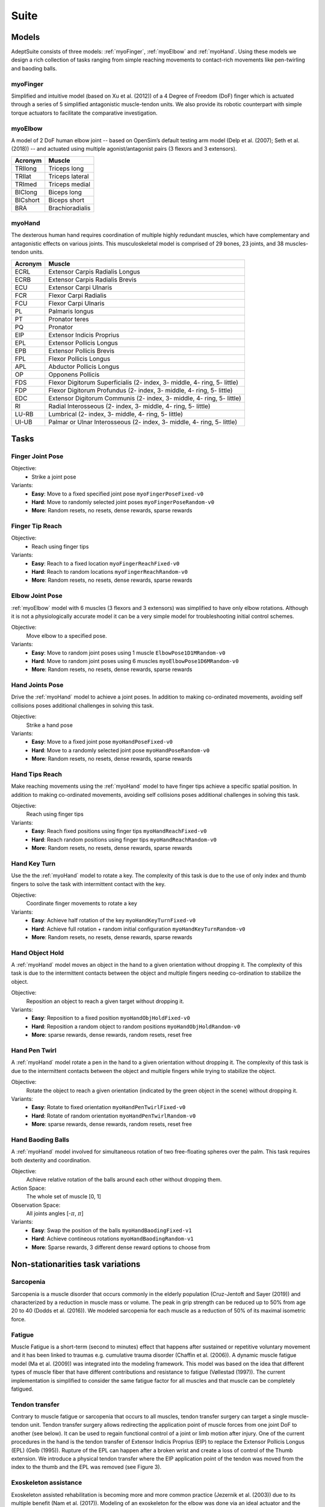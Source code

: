 Suite
##################

.. _suite:


Models
********

AdeptSuite consists of three models: :ref:`myoFinger`, :ref:`myoElbow` and :ref:`myoHand`.
Using these models we design a rich collection of tasks ranging from simple reaching movements
to contact-rich movements like pen-twirling and baoding balls.


.. _myoFinger:

myoFinger
==========
Simplified and intuitive model (based on Xu et al. (2012)) of a 4 Degree of Freedom (DoF) finger
which is actuated through a series of 5 simplified antagonistic muscle-tendon units.
We also provide its robotic counterpart with simple torque actuators
to facilitate the comparative investigation.

.. image:: images/myoFinger.png
  :height: 200

.. _myoElbow:

myoElbow
===========
A model of 2 DoF human elbow joint -- based on OpenSim’s default testing arm model (Delp et al. (2007); Seth et al. (2018))
-- and actuated using multiple agonist/antagonist pairs (3 flexors and 3 extensors).

.. image:: images/myoElbow.png
  :height: 200

========  ========
Acronym   Muscle
========  ========
TRIlong   Triceps long
TRIlat    Triceps lateral
TRImed    Triceps medial
BIClong   Biceps long
BICshort  Biceps short
BRA       Brachioradialis
========  ========

.. _myoHand:

myoHand
=========
The dexterous human hand requires coordination of multiple highly redundant muscles, which have complementary and antagonistic effects on various joints.
This musculoskeletal model is comprised of 29 bones, 23 joints, and 38 muscles-tendon units.

.. image:: images/myoHand.png
  :height: 200


=======  ========
Acronym  Muscle
=======  ========
ECRL     Extensor Carpis Radialis Longus
ECRB     Extensor Carpis Radialis Brevis
ECU      Extensor Carpi Ulnaris
FCR      Flexor Carpi Radialis
FCU      Flexor Carpi Ulnaris
PL       Palmaris longus
PT       Pronator teres
PQ       Pronator
EIP      Extensor Indicis Proprius
EPL      Extensor Pollicis Longus
EPB      Extensor Pollicis Brevis
FPL      Flexor Pollicis Longus
APL      Abductor Pollicis Longus
OP       Opponens Pollicis
FDS      Flexor Digitorum Superficialis (2- index, 3- middle, 4- ring, 5- little)
FDP      Flexor Digitorum Profundus (2- index, 3- middle, 4- ring, 5- little)
EDC      Extensor Digitorum Communis (2- index, 3- middle, 4- ring, 5- little)
RI       Radial Interosseous (2- index, 3- middle, 4- ring, 5- little)
LU-RB    Lumbrical (2- index, 3- middle, 4- ring, 5- little)
UI-UB    Palmar or Ulnar Interosseous (2- index, 3- middle, 4- ring, 5- little)
=======  ========

.. _tasks:

Tasks
*******


Finger Joint Pose
=====================

Objective:
    - Strike a joint pose

Variants:
    - **Easy**: Move to a fixed specified joint pose ``myoFingerPoseFixed-v0``
    - **Hard**: Move to randomly selected joint poses ``myoFingerPoseRandom-v0``
    - **More**: Random resets, no resets, dense rewards, sparse rewards

.. image:: images/finger_joint_pose.png
  :width: 200



Finger Tip Reach
=====================
Objective:
    - Reach using finger tips

Variants:
    - **Easy**: Reach to a fixed location ``myoFingerReachFixed-v0``
    - **Hard**: Reach to random locations ``myoFingerReachRandom-v0``
    - **More**: Random resets, no resets, dense rewards, sparse rewards

.. image:: images/finger_tip_reach.png
  :width: 200


Elbow Joint Pose
=====================
:ref:`myoElbow` model with 6 muscles (3 flexors and 3 extensors) was simplified to have only elbow rotations.
Although it is not a physiologically accurate model it can be a very simple model for troubleshooting initial control schemes.

Objective:
    Move elbow to a specified pose.

Variants:
    - **Easy**: Move to random joint poses using 1 muscle ``ElbowPose1D1MRandom-v0``
    - **Hard**: Move to random joint poses using 6 muscles ``myoElbowPose1D6MRandom-v0``
    - **More**: Random resets, no resets, dense rewards, sparse rewards

.. image:: images/elbow_joint_pose.png
  :width: 200

Hand Joints Pose
=====================
Drive the :ref:`myoHand` model to achieve a joint poses.
In addition to making co-ordinated movements, avoiding self collisions poses additional challenges in solving this task.

Objective:
    Strike a hand pose

Variants:
    - **Easy**: Move to a fixed joint pose ``myoHandPoseFixed-v0``
    - **Hard**: Move to a randomly selected joint pose ``myoHandPoseRandom-v0``
    - **More**: Random resets, no resets, dense rewards, sparse rewards

.. image:: images/hand_joint_pose.png
  :width: 200


Hand Tips Reach
=====================
Make reaching movements using the :ref:`myoHand` model to have finger tips achieve a specific spatial position.
In addition to making co-ordinated movements, avoiding self collisions poses additional challenges in solving this task.

Objective:
    Reach using finger tips

Variants:
    - **Easy**: Reach fixed positions using finger tips ``myoHandReachFixed-v0``
    - **Hard**: Reach random positions using finger tips ``myoHandReachRandom-v0``
    - **More**: Random resets, no resets, dense rewards, sparse rewards

.. image:: images/hand_tip_reach.png
  :width: 200


Hand Key Turn
==============
Use the the :ref:`myoHand` model to rotate a key.
The complexity of this task is due to the use of only index and thumb fingers to solve the task with intermittent contact
with the key.

Objective:
    Coordinate finger movements to rotate a key

Variants:
    - **Easy**: Achieve half rotation of the key ``myoHandKeyTurnFixed-v0``
    - **Hard**: Achieve full rotation + random initial configuration ``myoHandKeyTurnRandom-v0``
    - **More**: Random resets, no resets, dense rewards, sparse rewards

.. image:: images/hand_key_turn.png
  :width: 200


Hand Object Hold
=====================
A :ref:`myoHand` model moves an object in the hand to a given orientation without dropping it.
The complexity of this task is due to the intermittent contacts between the object and multiple fingers needing co-ordination to stabilize the object.

Objective:
    Reposition an object to reach a given target without dropping it.

Variants:
    - **Easy**: Reposition to a fixed position ``myoHandObjHoldFixed-v0``
    - **Hard**: Reposition a random object to random positions ``myoHandObjHoldRandom-v0``
    - **More**: sparse rewards, dense rewards, random resets, reset free

.. image:: images/hand_object_hold.png
  :width: 200

Hand Pen Twirl
==============
A :ref:`myoHand` model rotate a pen in the hand to a given orientation without dropping it.
The complexity of this task is due to the intermittent contacts between the object and multiple fingers while trying to stabilize the object.

Objective:
    Rotate the object to reach a given orientation (indicated by the green object in the scene) without dropping it.

Variants:
    - **Easy**: Rotate to fixed orientation ``myoHandPenTwirlFixed-v0``
    - **Hard**: Rotate of random orientation ``myoHandPenTwirlRandom-v0``
    - **More**: sparse rewards, dense rewards, random resets, reset free

.. image:: images/hand_pen_twirl.png
  :width: 200

Hand Baoding Balls
=====================
A :ref:`myoHand` model involved for simultaneous rotation of two free-floating spheres over the palm.
This task requires both dexterity and coordination.

Objective:
    Achieve relative rotation of the balls around each other without dropping them.

Action Space:
    The whole set of muscle [0, 1]

Observation Space:
    All joints angles [-:math:`\pi`, :math:`\pi`]


Variants:
    - **Easy**: Swap the position of the balls ``myoHandBaodingFixed-v1``
    - **Hard**: Achieve contineous rotations ``myoHandBaodingRandom-v1``
    - **More**: Sparse rewards, 3 different dense reward options to choose from

.. image:: images/hand_baoding_balls.png
  :width: 200


Non-stationarities task variations
***********************************


.. _sarcopenia:

Sarcopenia
==============

Sarcopenia is a muscle disorder that occurs commonly in the elderly population (Cruz-Jentoft and Sayer (2019))
and characterized by a reduction in muscle mass or volume.
The peak in grip strength can be reduced up to 50% from age 20 to 40 (Dodds et al. (2016)).
We modeled sarcopenia for each muscle as a reduction of 50% of its maximal isometric force.


.. _fatigue:

Fatigue
============================
Muscle Fatigue is a short-term (second to minutes) effect that happens after sustained or repetitive voluntary movement
and it has been linked to traumas e.g. cumulative trauma disorder (Chaffin et al. (2006)).
A dynamic muscle fatigue model (Ma et al. (2009)) was integrated into the modeling framework.
This model was based on the idea that different types of muscle fiber that have different contributions
and resistance to fatigue (Vøllestad (1997)).
The current implementation is simplified to consider the same fatigue factor for all muscles and
that muscle can be completely fatigued.

.. image:: images/fatigue.png
  :width: 800


.. _ttransfer:

Tendon transfer
================
Contrary to muscle fatigue or sarcopenia that occurs to all muscles, tendon transfer surgery can target a single
muscle-tendon unit. Tendon transfer surgery allows redirecting the application point of muscle forces from one joint
DoF to another (see below). It can be used to regain functional control of a joint or limb motion after injury.
One of the current procedures in the hand is the tendon transfer of Extensor Indicis Proprius (EIP) to replace the
Extensor Pollicis Longus (EPL) (Gelb (1995)). Rupture of the EPL can happen after a broken wrist and create a loss of control
of the Thumb extension. We introduce a physical tendon transfer where the EIP application point of the tendon was moved
from the index to the thumb and the EPL was removed (see Figure 3).

.. image:: images/tendon_transfer.png
  :width: 400

.. _exo:

Exoskeleton assistance
======================
Exoskeleton assisted rehabilitation is becoming more and more common practice (Jezernik et al. (2003)) due to its multiple benefit (Nam et al. (2017)).
Modeling of an exoskeleton for the elbow was done via an ideal actuator and the addition of two supports with a weight of 0.101 Kg for the upper arm and 0.111 Kg on the forearm. The assistance given by the exoskeleton was a percentage of the biological joint torque, this was based on the neuromusculoskeletal controller presented in Durandau et al. (2019).

.. image:: images/elbow_exo.png
  :width: 200

Summary of task and variantions
***********************************




+--------------------+------------------------------+-----------------+------------------+---------------+---------------------+
|:ref:`tasks`        | **Environment**              | **Difficulty**  |:ref:`sarcopenia` |:ref:`fatigue` | :ref:`ttransfer`    |
+--------------------+------------------------------+-----------------+------------------+---------------+---------------------+
| Finger Joint Pose  | ``myoFingerPoseFixed-v0``    | Easy            |         √        |      √        |                     |
+--------------------+------------------------------+-----------------+------------------+---------------+---------------------+
| Finger Joint Pose  | ``myoFingerPoseRandom-v0``   | Hard            |         √        |      √        |                     |
+--------------------+------------------------------+-----------------+------------------+---------------+---------------------+
| Finger Tip Reach   | ``myoFingerReachFixed-v0``   | Easy            |         √        |      √        |                     |
+--------------------+------------------------------+-----------------+------------------+---------------+---------------------+
| Finger Tip Reach   | ``myoFingerReachRandom-v0``  | Hard            |         √        |      √        |                     |
+--------------------+------------------------------+-----------------+------------------+---------------+---------------------+
| Elbow Joint Pose   | ``myoElbowPose1D6MRandom-v0``| Hard            |         √        |      √        |                     |
+--------------------+------------------------------+-----------------+------------------+---------------+---------------------+
| Hand Joints Pose   | ``myoHandPoseFixed-v0``      | Easy            |         √        |      √        |          √          |
+--------------------+------------------------------+-----------------+------------------+---------------+---------------------+
| Hand Joints Pose   | ``myoHandPoseRandom-v0``     | Hard            |         √        |      √        |          √          |
+--------------------+------------------------------+-----------------+------------------+---------------+---------------------+
| Hand Tips Reach    | ``myoHandReachFixed-v0``     | Easy            |         √        |      √        |          √          |
+--------------------+------------------------------+-----------------+------------------+---------------+---------------------+
| Hand Tips Reach    | ``myoHandReachRandom-v0``    | Hard            |         √        |      √        |          √          |
+--------------------+------------------------------+-----------------+------------------+---------------+---------------------+
| Hand Key Turn      | ``myoHandKeyTurnFixed-v0``   | Easy            |         √        |      √        |          √          |
+--------------------+------------------------------+-----------------+------------------+---------------+---------------------+
| Hand Key Turn      | ``myoHandKeyTurnRandom-v0``  | Hard            |         √        |      √        |          √          |
+--------------------+------------------------------+-----------------+------------------+---------------+---------------------+
| Hand Object Hold   | ``myoHandObjHoldFixed-v0``   | Easy            |         √        |      √        |          √          |
+--------------------+------------------------------+-----------------+------------------+---------------+---------------------+
| Hand Object Hold   | ``myoHandObjHoldRandom-v0``  | Hard            |         √        |      √        |          √          |
+--------------------+------------------------------+-----------------+------------------+---------------+---------------------+
| Hand Pen Twirl     | ``myoHandPenTwirlFixed-v0``  | Easy            |         √        |      √        |          √          |
+--------------------+------------------------------+-----------------+------------------+---------------+---------------------+
| Hand Pen Twirl     | ``myoHandPenTwirlRandom-v0`` | Hard            |         √        |      √        |          √          |
+--------------------+------------------------------+-----------------+------------------+---------------+---------------------+
| Hand Baoding Balls | ``myoHandBaodingFixed-v1``   | Easy            |         √        |      √        |          √          |
+--------------------+------------------------------+-----------------+------------------+---------------+---------------------+
| Hand Baoding Balls | ``myoHandBaodingRandom-v1``  | Hard            |         √        |      √        |          √          |
+--------------------+------------------------------+-----------------+------------------+---------------+---------------------+
